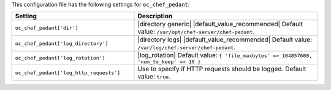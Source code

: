 .. The contents of this file are included in multiple topics.
.. THIS FILE SHOULD NOT BE MODIFIED VIA A PULL REQUEST.

This configuration file has the following settings for ``oc_chef_pedant``:

.. list-table::
   :widths: 200 300
   :header-rows: 1

   * - Setting
     - Description
   * - ``oc_chef_pedant['dir']``
     - |directory generic| |default_value_recommended| Default value: ``/var/opt/chef-server/chef-pedant``.
   * - ``oc_chef_pedant['log_directory']``
     - |directory logs| |default_value_recommended| Default value: ``/var/log/chef-server/chef-pedant``.
   * - ``oc_chef_pedant['log_rotation']``
     - |log_rotation| Default value: ``{ 'file_maxbytes' => 104857600, 'num_to_keep' => 10 }``
   * - ``oc_chef_pedant['log_http_requests']``
     - Use to specify if HTTP requests should be logged. Default value: ``true``.
